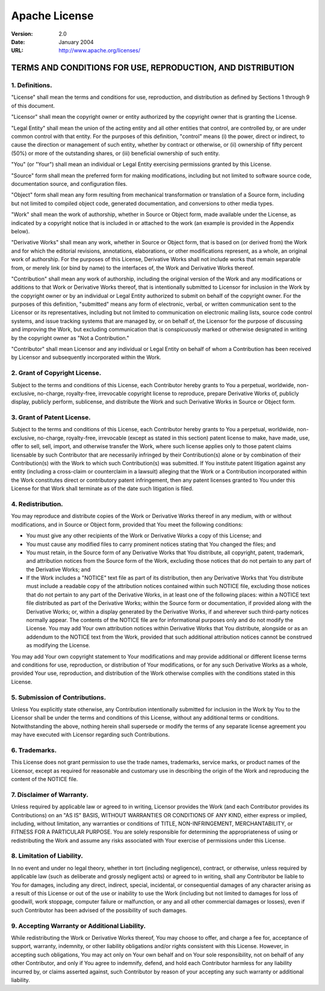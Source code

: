 ==============
Apache License
==============

:Version: 2.0
:Date: January 2004
:URL: http://www.apache.org/licenses/

------------------------------------------------------------
TERMS AND CONDITIONS FOR USE, REPRODUCTION, AND DISTRIBUTION
------------------------------------------------------------

1. Definitions.
---------------

"License" shall mean the terms and conditions for use, reproduction, and
distribution as defined by Sections 1 through 9 of this document.

"Licensor" shall mean the copyright owner or entity authorized by the copyright
owner that is granting the License.

"Legal Entity" shall mean the union of the acting entity and all other entities
that control, are controlled by, or are under common control with that entity.
For the purposes of this definition, "control" means (i) the power, direct or
indirect, to cause the direction or management of such entity, whether by
contract or otherwise, or (ii) ownership of fifty percent (50%) or more of the
outstanding shares, or (iii) beneficial ownership of such entity.

"You" (or "Your") shall mean an individual or Legal Entity exercising
permissions granted by this License.

"Source" form shall mean the preferred form for making modifications, including
but not limited to software source code, documentation source, and
configuration files.

"Object" form shall mean any form resulting from mechanical transformation or
translation of a Source form, including but not limited to compiled object
code, generated documentation, and conversions to other media types.

"Work" shall mean the work of authorship, whether in Source or Object form,
made available under the License, as indicated by a copyright notice that is
included in or attached to the work (an example is provided in the Appendix
below).

"Derivative Works" shall mean any work, whether in Source or Object form, that
is based on (or derived from) the Work and for which the editorial revisions,
annotations, elaborations, or other modifications represent, as a whole, an
original work of authorship. For the purposes of this License, Derivative Works
shall not include works that remain separable from, or merely link (or bind by
name) to the interfaces of, the Work and Derivative Works thereof.

"Contribution" shall mean any work of authorship, including the original
version of the Work and any modifications or additions to that Work or
Derivative Works thereof, that is intentionally submitted to Licensor for
inclusion in the Work by the copyright owner or by an individual or Legal
Entity authorized to submit on behalf of the copyright owner. For the purposes
of this definition, "submitted" means any form of electronic, verbal, or
written communication sent to the Licensor or its representatives, including
but not limited to communication on electronic mailing lists, source code
control systems, and issue tracking systems that are managed by, or on behalf
of, the Licensor for the purpose of discussing and improving the Work, but
excluding communication that is conspicuously marked or otherwise designated in
writing by the copyright owner as "Not a Contribution."

"Contributor" shall mean Licensor and any individual or Legal Entity on behalf
of whom a Contribution has been received by Licensor and subsequently
incorporated within the Work.

2. Grant of Copyright License.
------------------------------

Subject to the terms and conditions of this License, each Contributor hereby
grants to You a perpetual, worldwide, non-exclusive, no-charge, royalty-free,
irrevocable copyright license to reproduce, prepare Derivative Works of,
publicly display, publicly perform, sublicense, and distribute the Work and
such Derivative Works in Source or Object form.

3. Grant of Patent License.
---------------------------

Subject to the terms and conditions of this License, each Contributor hereby
grants to You a perpetual, worldwide, non-exclusive, no-charge, royalty-free,
irrevocable (except as stated in this section) patent license to make, have
made, use, offer to sell, sell, import, and otherwise transfer the Work, where
such license applies only to those patent claims licensable by such Contributor
that are necessarily infringed by their Contribution(s) alone or by combination
of their Contribution(s) with the Work to which such Contribution(s) was
submitted. If You institute patent litigation against any entity (including a
cross-claim or counterclaim in a lawsuit) alleging that the Work or a
Contribution incorporated within the Work constitutes direct or contributory
patent infringement, then any patent licenses granted to You under this License
for that Work shall terminate as of the date such litigation is filed.

4. Redistribution.
------------------

You may reproduce and distribute copies of the Work or Derivative Works thereof
in any medium, with or without modifications, and in Source or Object form,
provided that You meet the following conditions:

- You must give any other recipients of the Work or Derivative Works a copy of
  this License; and

- You must cause any modified files to carry prominent notices stating that You
  changed the files; and

- You must retain, in the Source form of any Derivative Works that You
  distribute, all copyright, patent, trademark, and attribution notices from
  the Source form of the Work, excluding those notices that do not pertain to
  any part of the Derivative Works; and

- If the Work includes a "NOTICE" text file as part of its distribution, then
  any Derivative Works that You distribute must include a readable copy of the
  attribution notices contained within such NOTICE file, excluding those
  notices that do not pertain to any part of the Derivative Works, in at least
  one of the following places: within a NOTICE text file distributed as part of
  the Derivative Works; within the Source form or documentation, if provided
  along with the Derivative Works; or, within a display generated by the
  Derivative Works, if and wherever such third-party notices normally appear.
  The contents of the NOTICE file are for informational purposes only and do
  not modify the License. You may add Your own attribution notices within
  Derivative Works that You distribute, alongside or as an addendum to the
  NOTICE text from the Work, provided that such additional attribution notices
  cannot be construed as modifying the License.

You may add Your own copyright statement to Your modifications and may provide
additional or different license terms and conditions for use, reproduction, or
distribution of Your modifications, or for any such Derivative Works as a
whole, provided Your use, reproduction, and distribution of the Work otherwise
complies with the conditions stated in this License.

5. Submission of Contributions.
-------------------------------

Unless You explicitly state otherwise, any Contribution intentionally submitted
for inclusion in the Work by You to the Licensor shall be under the terms and
conditions of this License, without any additional terms or conditions.
Notwithstanding the above, nothing herein shall supersede or modify the terms
of any separate license agreement you may have executed with Licensor regarding
such Contributions.

6. Trademarks.
--------------

This License does not grant permission to use the trade names, trademarks,
service marks, or product names of the Licensor, except as required for
reasonable and customary use in describing the origin of the Work and
reproducing the content of the NOTICE file.

7. Disclaimer of Warranty.
--------------------------

Unless required by applicable law or agreed to in writing, Licensor provides
the Work (and each Contributor provides its Contributions) on an "AS IS" BASIS,
WITHOUT WARRANTIES OR CONDITIONS OF ANY KIND, either express or implied,
including, without limitation, any warranties or conditions of TITLE,
NON-INFRINGEMENT, MERCHANTABILITY, or FITNESS FOR A PARTICULAR PURPOSE. You are
solely responsible for determining the appropriateness of using or
redistributing the Work and assume any risks associated with Your exercise of
permissions under this License.

8. Limitation of Liability.
---------------------------

In no event and under no legal theory, whether in tort (including negligence),
contract, or otherwise, unless required by applicable law (such as deliberate
and grossly negligent acts) or agreed to in writing, shall any Contributor be
liable to You for damages, including any direct, indirect, special, incidental,
or consequential damages of any character arising as a result of this License
or out of the use or inability to use the Work (including but not limited to
damages for loss of goodwill, work stoppage, computer failure or malfunction,
or any and all other commercial damages or losses), even if such Contributor
has been advised of the possibility of such damages.

9. Accepting Warranty or Additional Liability.
----------------------------------------------

While redistributing the Work or Derivative Works thereof, You may choose to
offer, and charge a fee for, acceptance of support, warranty, indemnity, or
other liability obligations and/or rights consistent with this License.
However, in accepting such obligations, You may act only on Your own behalf and
on Your sole responsibility, not on behalf of any other Contributor, and only
if You agree to indemnify, defend, and hold each Contributor harmless for any
liability incurred by, or claims asserted against, such Contributor by reason
of your accepting any such warranty or additional liability.
